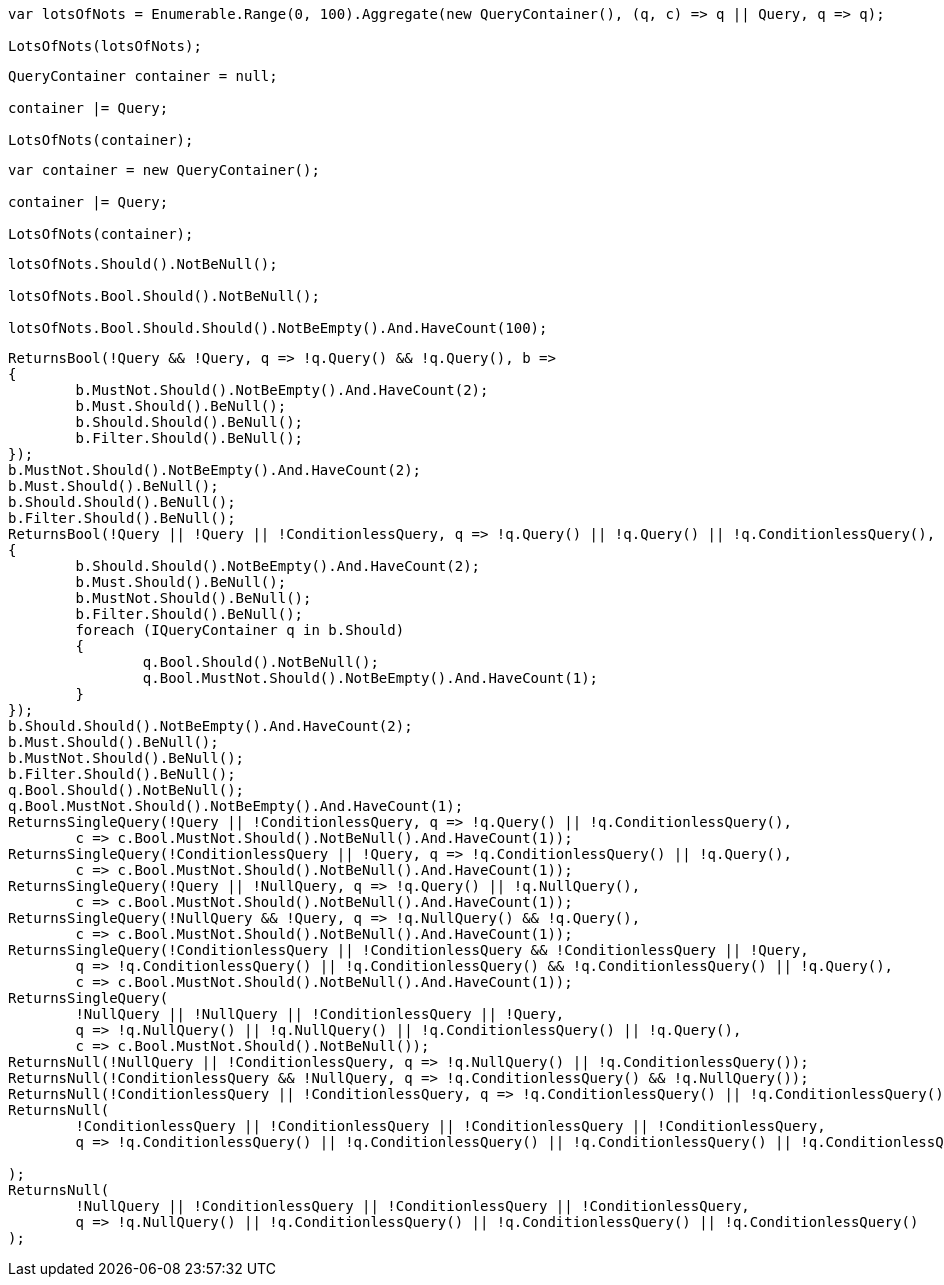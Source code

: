 :ref_current: https://www.elastic.co/guide/en/elasticsearch/reference/current

:github: https://github.com/elastic/elasticsearch-net

:imagesdir: ../../../images

[source,csharp,method="combiningmanyusingaggregate"]
----
var lotsOfNots = Enumerable.Range(0, 100).Aggregate(new QueryContainer(), (q, c) => q || Query, q => q);

LotsOfNots(lotsOfNots);
----

[source,csharp,method="combiningmanyusingforeachinitializingwithnull"]
----
QueryContainer container = null;

container |= Query;

LotsOfNots(container);
----

[source,csharp,method="combiningmanyusingforeachinitializingwithdefault"]
----
var container = new QueryContainer();

container |= Query;

LotsOfNots(container);
----

[source,csharp,method="lotsofnots"]
----
lotsOfNots.Should().NotBeNull();

lotsOfNots.Bool.Should().NotBeNull();

lotsOfNots.Bool.Should.Should().NotBeEmpty().And.HaveCount(100);
----

[source,csharp,method="not"]
----
ReturnsBool(!Query && !Query, q => !q.Query() && !q.Query(), b =>
{
	b.MustNot.Should().NotBeEmpty().And.HaveCount(2);
	b.Must.Should().BeNull();
	b.Should.Should().BeNull();
	b.Filter.Should().BeNull();
});
b.MustNot.Should().NotBeEmpty().And.HaveCount(2);
b.Must.Should().BeNull();
b.Should.Should().BeNull();
b.Filter.Should().BeNull();
ReturnsBool(!Query || !Query || !ConditionlessQuery, q => !q.Query() || !q.Query() || !q.ConditionlessQuery(), b =>
{
	b.Should.Should().NotBeEmpty().And.HaveCount(2);
	b.Must.Should().BeNull();
	b.MustNot.Should().BeNull();
	b.Filter.Should().BeNull();
	foreach (IQueryContainer q in b.Should)
	{
		q.Bool.Should().NotBeNull();
		q.Bool.MustNot.Should().NotBeEmpty().And.HaveCount(1);
	}
});
b.Should.Should().NotBeEmpty().And.HaveCount(2);
b.Must.Should().BeNull();
b.MustNot.Should().BeNull();
b.Filter.Should().BeNull();
q.Bool.Should().NotBeNull();
q.Bool.MustNot.Should().NotBeEmpty().And.HaveCount(1);
ReturnsSingleQuery(!Query || !ConditionlessQuery, q => !q.Query() || !q.ConditionlessQuery(),
	c => c.Bool.MustNot.Should().NotBeNull().And.HaveCount(1));
ReturnsSingleQuery(!ConditionlessQuery || !Query, q => !q.ConditionlessQuery() || !q.Query(),
	c => c.Bool.MustNot.Should().NotBeNull().And.HaveCount(1));
ReturnsSingleQuery(!Query || !NullQuery, q => !q.Query() || !q.NullQuery(),
	c => c.Bool.MustNot.Should().NotBeNull().And.HaveCount(1));
ReturnsSingleQuery(!NullQuery && !Query, q => !q.NullQuery() && !q.Query(),
	c => c.Bool.MustNot.Should().NotBeNull().And.HaveCount(1));
ReturnsSingleQuery(!ConditionlessQuery || !ConditionlessQuery && !ConditionlessQuery || !Query,
	q => !q.ConditionlessQuery() || !q.ConditionlessQuery() && !q.ConditionlessQuery() || !q.Query(),
	c => c.Bool.MustNot.Should().NotBeNull().And.HaveCount(1));
ReturnsSingleQuery(
	!NullQuery || !NullQuery || !ConditionlessQuery || !Query,
	q => !q.NullQuery() || !q.NullQuery() || !q.ConditionlessQuery() || !q.Query(),
	c => c.Bool.MustNot.Should().NotBeNull());
ReturnsNull(!NullQuery || !ConditionlessQuery, q => !q.NullQuery() || !q.ConditionlessQuery());
ReturnsNull(!ConditionlessQuery && !NullQuery, q => !q.ConditionlessQuery() && !q.NullQuery());
ReturnsNull(!ConditionlessQuery || !ConditionlessQuery, q => !q.ConditionlessQuery() || !q.ConditionlessQuery());
ReturnsNull(
	!ConditionlessQuery || !ConditionlessQuery || !ConditionlessQuery || !ConditionlessQuery,
	q => !q.ConditionlessQuery() || !q.ConditionlessQuery() || !q.ConditionlessQuery() || !q.ConditionlessQuery()

);
ReturnsNull(
	!NullQuery || !ConditionlessQuery || !ConditionlessQuery || !ConditionlessQuery,
	q => !q.NullQuery() || !q.ConditionlessQuery() || !q.ConditionlessQuery() || !q.ConditionlessQuery()
);
----

